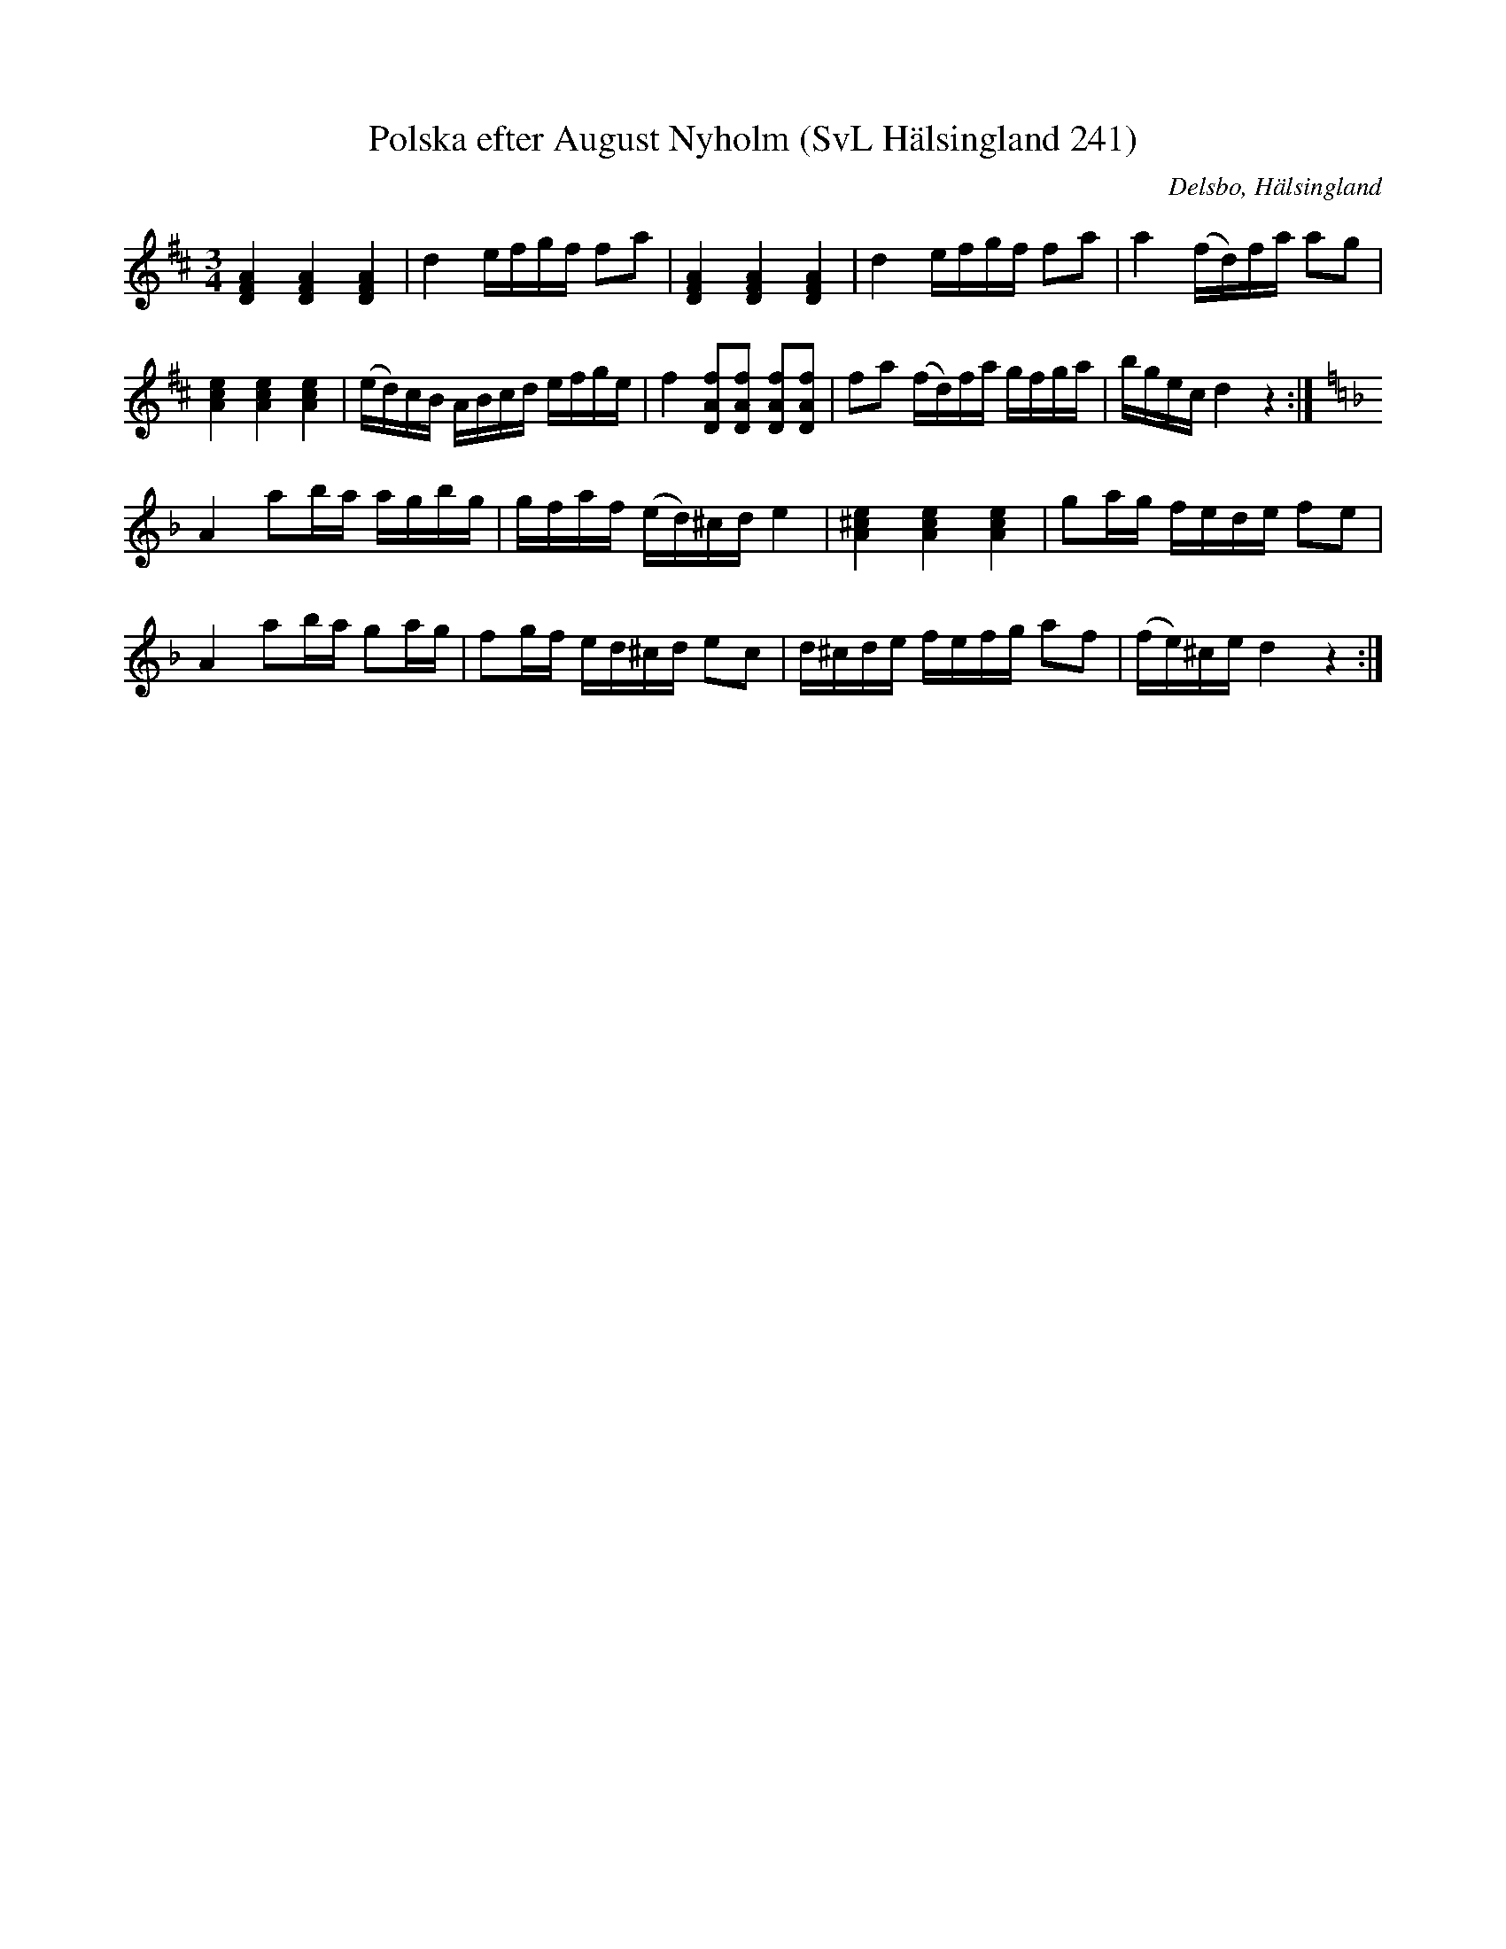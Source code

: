 %%abc-charset utf-8

X:241
T:Polska efter August Nyholm (SvL Hälsingland 241)
R:Polska
O:Delsbo, Hälsingland
S:August Nyholm
B:Svenska Låtar Hälsingland
N:Jmf. Gotlandstoner nr 325.
M:3/4
L:1/8
K:D
[AFD]2 [AFD]2 [AFD]2|d2 e/f/g/f/ fa|[AFD]2 [AFD]2 [AFD]2|d2 e/f/g/f/ fa|a2 (f/d/)f/a/ ag|
[ecA]2 [ecA]2 [ecA]2|(e/d/)c/B/ A/B/c/d/ e/f/g/e/|f2 [fAD][fAD] [fAD][fAD]|fa (f/d/)f/a/ g/f/g/a/|b/g/e/c/ d2 z2:|
K:Dm
A2 ab/a/ a/g/b/g/|g/f/a/f/ (e/d/)^c/d/ e2|[e^cA]2 [ecA]2 [ecA]2|ga/g/ f/e/d/e/ fe|
A2 ab/a/ ga/g/|fg/f/ e/d/^c/d/ ec|d/^c/d/e/ f/e/f/g/ af|(f/e/)^c/e/ d2 z2:|

